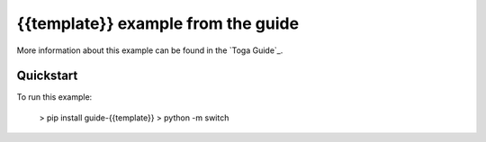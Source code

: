 {{template}} example from the guide
===============

More information about this example can be found in the `Toga Guide`_.


Quickstart
~~~~~~~~~~

To run this example:

    > pip install guide-{{template}}
    > python -m switch

